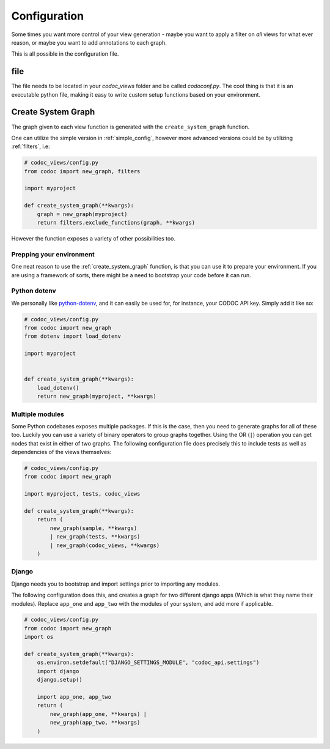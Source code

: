 
.. _config:
.. _configuration:

Configuration
============================
Some times you want more control of your view generation - maybe you want to
apply a filter on *all* views for what ever reason, or maybe you want to add
annotations to each graph.

This is all possible in the configuration file.

file
---------
The file needs to be located in your `codoc_views` folder and be called
`codoconf.py`.
The cool thing is that it is an executable python file, making it easy to write
custom setup functions based on your environment.

.. _bootstrap:
.. _create_system_graph:

Create System Graph
--------------------

The graph given to each view function is generated with the ``create_system_graph``
function.

One can utilize the simple version in :ref:`simple_config`, however more advanced
versions could be by utilizing :ref:`filters`, i.e:

.. code-block:: python

    # codoc_views/config.py
    from codoc import new_graph, filters

    import myproject

    def create_system_graph(**kwargs):
        graph = new_graph(myproject)
        return filters.exclude_functions(graph, **kwargs)


However the function exposes a variety of other possibilities too.

.. _prep_env:

Prepping your environment
.........................

One neat reason to use the :ref:`create_system_graph` function, is that you can use it to
prepare your environment. If you are using a framework of sorts, there might be
a need to bootstrap your code before it can run.

.. _dotenv:

Python dotenv
.............

We personally like `python-dotenv <https://pypi.org/project/python-dotenv/>`_,
and it can easily be used for, for instance, your CODOC API key. Simply add it like so:

.. code-block:: python

    # codoc_views/config.py
    from codoc import new_graph
    from dotenv import load_dotenv

    import myproject


    def create_system_graph(**kwargs):
        load_dotenv()
        return new_graph(myproject, **kwargs)

.. _multi_mods:

Multiple modules
................
Some Python codebases exposes multiple packages. If this is the case, then you
need to generate graphs for all of these too. Luckily you can use a variety of
binary operators to group graphs together. Using the OR (``|``) operation you
can get nodes that exist in either of two graphs. The following configuration
file does precisely this to include tests as well as dependencies of the views themselves:

.. code-block:: python

    # codoc_views/config.py
    from codoc import new_graph

    import myproject, tests, codoc_views

    def create_system_graph(**kwargs):
        return (
            new_graph(sample, **kwargs)
            | new_graph(tests, **kwargs)
            | new_graph(codoc_views, **kwargs)
        )


.. _django:

Django
.........

Django needs you to bootstrap and import settings prior to importing any
modules.

The following configuration does this, and creates a graph for two different
django apps (Which is what they name their modules). Replace ``app_one`` and
``app_two`` with the modules of your system, and add more if applicable.

.. code-block:: python

    # codoc_views/config.py
    from codoc import new_graph
    import os

    def create_system_graph(**kwargs):
        os.environ.setdefault("DJANGO_SETTINGS_MODULE", "codoc_api.settings")
        import django
        django.setup()

        import app_one, app_two
        return (
            new_graph(app_one, **kwargs) |
            new_graph(app_two, **kwargs)
        )
